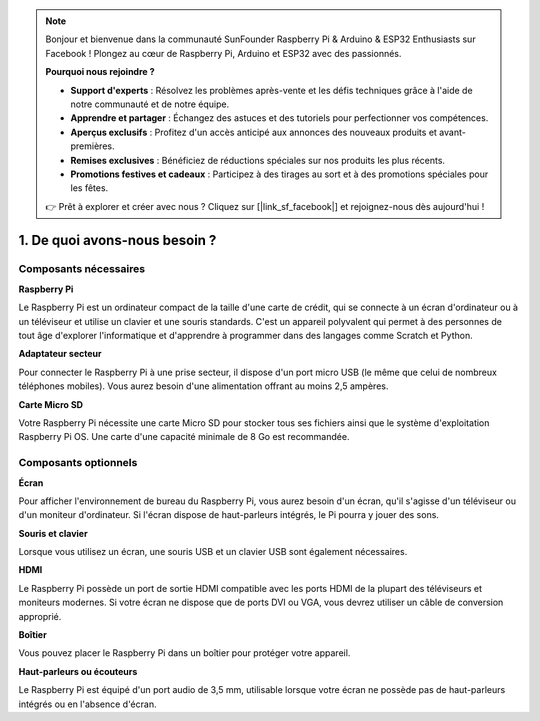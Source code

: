 .. note:: 

    Bonjour et bienvenue dans la communauté SunFounder Raspberry Pi & Arduino & ESP32 Enthusiasts sur Facebook ! Plongez au cœur de Raspberry Pi, Arduino et ESP32 avec des passionnés.

    **Pourquoi nous rejoindre ?**

    - **Support d'experts** : Résolvez les problèmes après-vente et les défis techniques grâce à l'aide de notre communauté et de notre équipe.
    - **Apprendre et partager** : Échangez des astuces et des tutoriels pour perfectionner vos compétences.
    - **Aperçus exclusifs** : Profitez d'un accès anticipé aux annonces des nouveaux produits et avant-premières.
    - **Remises exclusives** : Bénéficiez de réductions spéciales sur nos produits les plus récents.
    - **Promotions festives et cadeaux** : Participez à des tirages au sort et à des promotions spéciales pour les fêtes.

    👉 Prêt à explorer et créer avec nous ? Cliquez sur [|link_sf_facebook|] et rejoignez-nous dès aujourd'hui !

1. De quoi avons-nous besoin ?
==================================

Composants nécessaires
--------------------------

**Raspberry Pi**

Le Raspberry Pi est un ordinateur compact de la taille d'une carte de crédit, qui se 
connecte à un écran d'ordinateur ou à un téléviseur et utilise un clavier et une souris 
standards. C'est un appareil polyvalent qui permet à des personnes de tout âge d'explorer 
l'informatique et d'apprendre à programmer dans des langages comme Scratch et Python.

.. image:: img/compitable_pi.jpg
    :width: 600
    :align: center

**Adaptateur secteur**

Pour connecter le Raspberry Pi à une prise secteur, il dispose d'un port micro USB (le même 
que celui de nombreux téléphones mobiles). Vous aurez besoin d'une alimentation offrant au 
moins 2,5 ampères.

**Carte Micro SD**

Votre Raspberry Pi nécessite une carte Micro SD pour stocker tous ses fichiers ainsi que le 
système d'exploitation Raspberry Pi OS. Une carte d'une capacité minimale de 8 Go est 
recommandée.

Composants optionnels
-------------------------

**Écran**

Pour afficher l'environnement de bureau du Raspberry Pi, vous aurez besoin d'un écran, 
qu'il s'agisse d'un téléviseur ou d'un moniteur d'ordinateur. Si l'écran dispose de 
haut-parleurs intégrés, le Pi pourra y jouer des sons.

**Souris et clavier**

Lorsque vous utilisez un écran, une souris USB et un clavier USB sont également nécessaires.

**HDMI**

Le Raspberry Pi possède un port de sortie HDMI compatible avec les ports HDMI de la plupart 
des téléviseurs et moniteurs modernes. Si votre écran ne dispose que de ports DVI ou VGA, 
vous devrez utiliser un câble de conversion approprié.

**Boîtier**

Vous pouvez placer le Raspberry Pi dans un boîtier pour protéger votre appareil.

**Haut-parleurs ou écouteurs**

Le Raspberry Pi est équipé d'un port audio de 3,5 mm, utilisable lorsque votre écran ne 
possède pas de haut-parleurs intégrés ou en l'absence d'écran.
